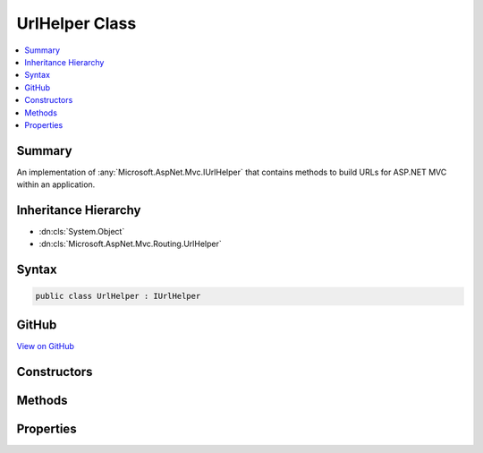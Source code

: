 

UrlHelper Class
===============



.. contents:: 
   :local:



Summary
-------

An implementation of :any:`Microsoft.AspNet.Mvc.IUrlHelper` that contains methods to
build URLs for ASP.NET MVC within an application.





Inheritance Hierarchy
---------------------


* :dn:cls:`System.Object`
* :dn:cls:`Microsoft.AspNet.Mvc.Routing.UrlHelper`








Syntax
------

.. code-block:: csharp

   public class UrlHelper : IUrlHelper





GitHub
------

`View on GitHub <https://github.com/aspnet/apidocs/blob/master/aspnet/mvc/src/Microsoft.AspNet.Mvc.Core/Routing/UrlHelper.cs>`_





.. dn:class:: Microsoft.AspNet.Mvc.Routing.UrlHelper

Constructors
------------

.. dn:class:: Microsoft.AspNet.Mvc.Routing.UrlHelper
    :noindex:
    :hidden:

    
    .. dn:constructor:: Microsoft.AspNet.Mvc.Routing.UrlHelper.UrlHelper(Microsoft.AspNet.Mvc.Infrastructure.IActionContextAccessor, Microsoft.AspNet.Mvc.Infrastructure.IActionSelector)
    
        
    
        Initializes a new instance of the :any:`Microsoft.AspNet.Mvc.Routing.UrlHelper` class using the specified action context and
        action selector.
    
        
        
        
        :param actionContextAccessor: The  to access the action context
            of the current request.
        
        :type actionContextAccessor: Microsoft.AspNet.Mvc.Infrastructure.IActionContextAccessor
        
        
        :param actionSelector: The  to be used for verifying the correctness of
            supplied parameters for a route.
        
        :type actionSelector: Microsoft.AspNet.Mvc.Infrastructure.IActionSelector
    
        
        .. code-block:: csharp
    
           public UrlHelper(IActionContextAccessor actionContextAccessor, IActionSelector actionSelector)
    

Methods
-------

.. dn:class:: Microsoft.AspNet.Mvc.Routing.UrlHelper
    :noindex:
    :hidden:

    
    .. dn:method:: Microsoft.AspNet.Mvc.Routing.UrlHelper.Action(Microsoft.AspNet.Mvc.Routing.UrlActionContext)
    
        
        
        
        :type actionContext: Microsoft.AspNet.Mvc.Routing.UrlActionContext
        :rtype: System.String
    
        
        .. code-block:: csharp
    
           public virtual string Action(UrlActionContext actionContext)
    
    .. dn:method:: Microsoft.AspNet.Mvc.Routing.UrlHelper.Content(System.String)
    
        
        
        
        :type contentPath: System.String
        :rtype: System.String
    
        
        .. code-block:: csharp
    
           public virtual string Content(string contentPath)
    
    .. dn:method:: Microsoft.AspNet.Mvc.Routing.UrlHelper.GeneratePathFromRoute(System.String, System.Collections.Generic.IDictionary<System.String, System.Object>)
    
        
    
        Generates the absolute path of the url for the specified route values by
        using the specified route name.
    
        
        
        
        :param routeName: The name of the route that is used to generate the URL.
        
        :type routeName: System.String
        
        
        :param values: A dictionary that contains the parameters for a route.
        
        :type values: System.Collections.Generic.IDictionary{System.String,System.Object}
        :rtype: System.String
        :return: The absolute path of the URL.
    
        
        .. code-block:: csharp
    
           protected virtual string GeneratePathFromRoute(string routeName, IDictionary<string, object> values)
    
    .. dn:method:: Microsoft.AspNet.Mvc.Routing.UrlHelper.IsLocalUrl(System.String)
    
        
        
        
        :type url: System.String
        :rtype: System.Boolean
    
        
        .. code-block:: csharp
    
           public virtual bool IsLocalUrl(string url)
    
    .. dn:method:: Microsoft.AspNet.Mvc.Routing.UrlHelper.Link(System.String, System.Object)
    
        
        
        
        :type routeName: System.String
        
        
        :type values: System.Object
        :rtype: System.String
    
        
        .. code-block:: csharp
    
           public virtual string Link(string routeName, object values)
    
    .. dn:method:: Microsoft.AspNet.Mvc.Routing.UrlHelper.RouteUrl(Microsoft.AspNet.Mvc.Routing.UrlRouteContext)
    
        
        
        
        :type routeContext: Microsoft.AspNet.Mvc.Routing.UrlRouteContext
        :rtype: System.String
    
        
        .. code-block:: csharp
    
           public virtual string RouteUrl(UrlRouteContext routeContext)
    

Properties
----------

.. dn:class:: Microsoft.AspNet.Mvc.Routing.UrlHelper
    :noindex:
    :hidden:

    
    .. dn:property:: Microsoft.AspNet.Mvc.Routing.UrlHelper.ActionContext
    
        
        :rtype: Microsoft.AspNet.Mvc.ActionContext
    
        
        .. code-block:: csharp
    
           protected ActionContext ActionContext { get; }
    
    .. dn:property:: Microsoft.AspNet.Mvc.Routing.UrlHelper.AmbientValues
    
        
        :rtype: System.Collections.Generic.IDictionary{System.String,System.Object}
    
        
        .. code-block:: csharp
    
           protected IDictionary<string, object> AmbientValues { get; }
    
    .. dn:property:: Microsoft.AspNet.Mvc.Routing.UrlHelper.HttpContext
    
        
        :rtype: Microsoft.AspNet.Http.HttpContext
    
        
        .. code-block:: csharp
    
           protected HttpContext HttpContext { get; }
    
    .. dn:property:: Microsoft.AspNet.Mvc.Routing.UrlHelper.Router
    
        
        :rtype: Microsoft.AspNet.Routing.IRouter
    
        
        .. code-block:: csharp
    
           protected IRouter Router { get; }
    

